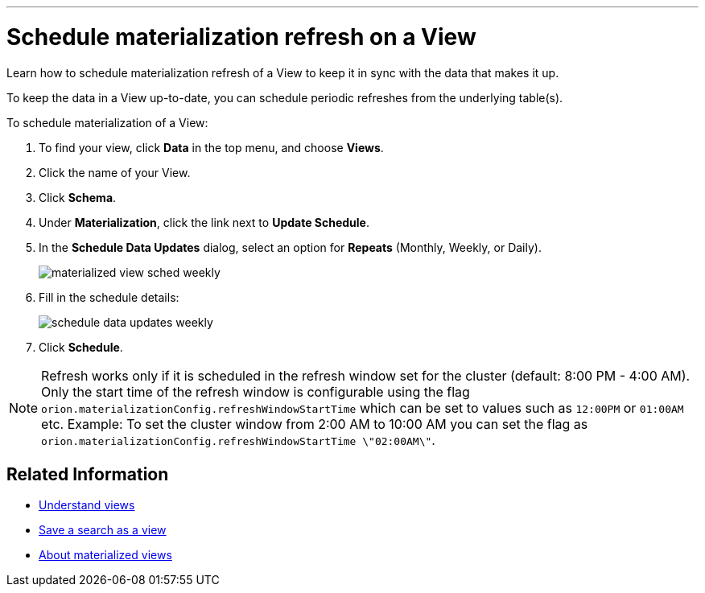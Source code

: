 '''

= Schedule materialization refresh on a View
:last_updated: 11/2/2018
:toc: false

Learn how to schedule materialization refresh of a View to keep it in sync with the data that makes it up.

To keep the data in a View up-to-date, you can schedule periodic refreshes from the underlying table(s).

To schedule materialization of a View:

. To find your view, click *Data* in the top menu, and choose *Views*.
. Click the name of your View.
. Click *Schema*.
. Under *Materialization*, click the link next to *Update Schedule*.
. In the *Schedule Data Updates* dialog, select an option for *Repeats* (Monthly, Weekly, or Daily).
+
image::materialized-view-sched-weekly.png[]

. Fill in the schedule details:
+
image::schedule-data-updates-weekly.png[]

. Click *Schedule*.

NOTE: Refresh works only if it is scheduled in the refresh window set for the cluster (default: 8:00 PM - 4:00 AM).
Only the start time of the refresh window is configurable using the flag `orion.materializationConfig.refreshWindowStartTime` which can be set to values such as `12:00PM` or `01:00AM` etc.
Example: To set the cluster window from 2:00 AM to 10:00 AM you can set the flag as `orion.materializationConfig.refreshWindowStartTime \"02:00AM\"`.

== Related Information

* xref:about-query-on-query.adoc[Understand views]
* xref:create-aggregated-worksheet.adoc[Save a search as a view]
* xref:materialized-views.adoc[About materialized views]
